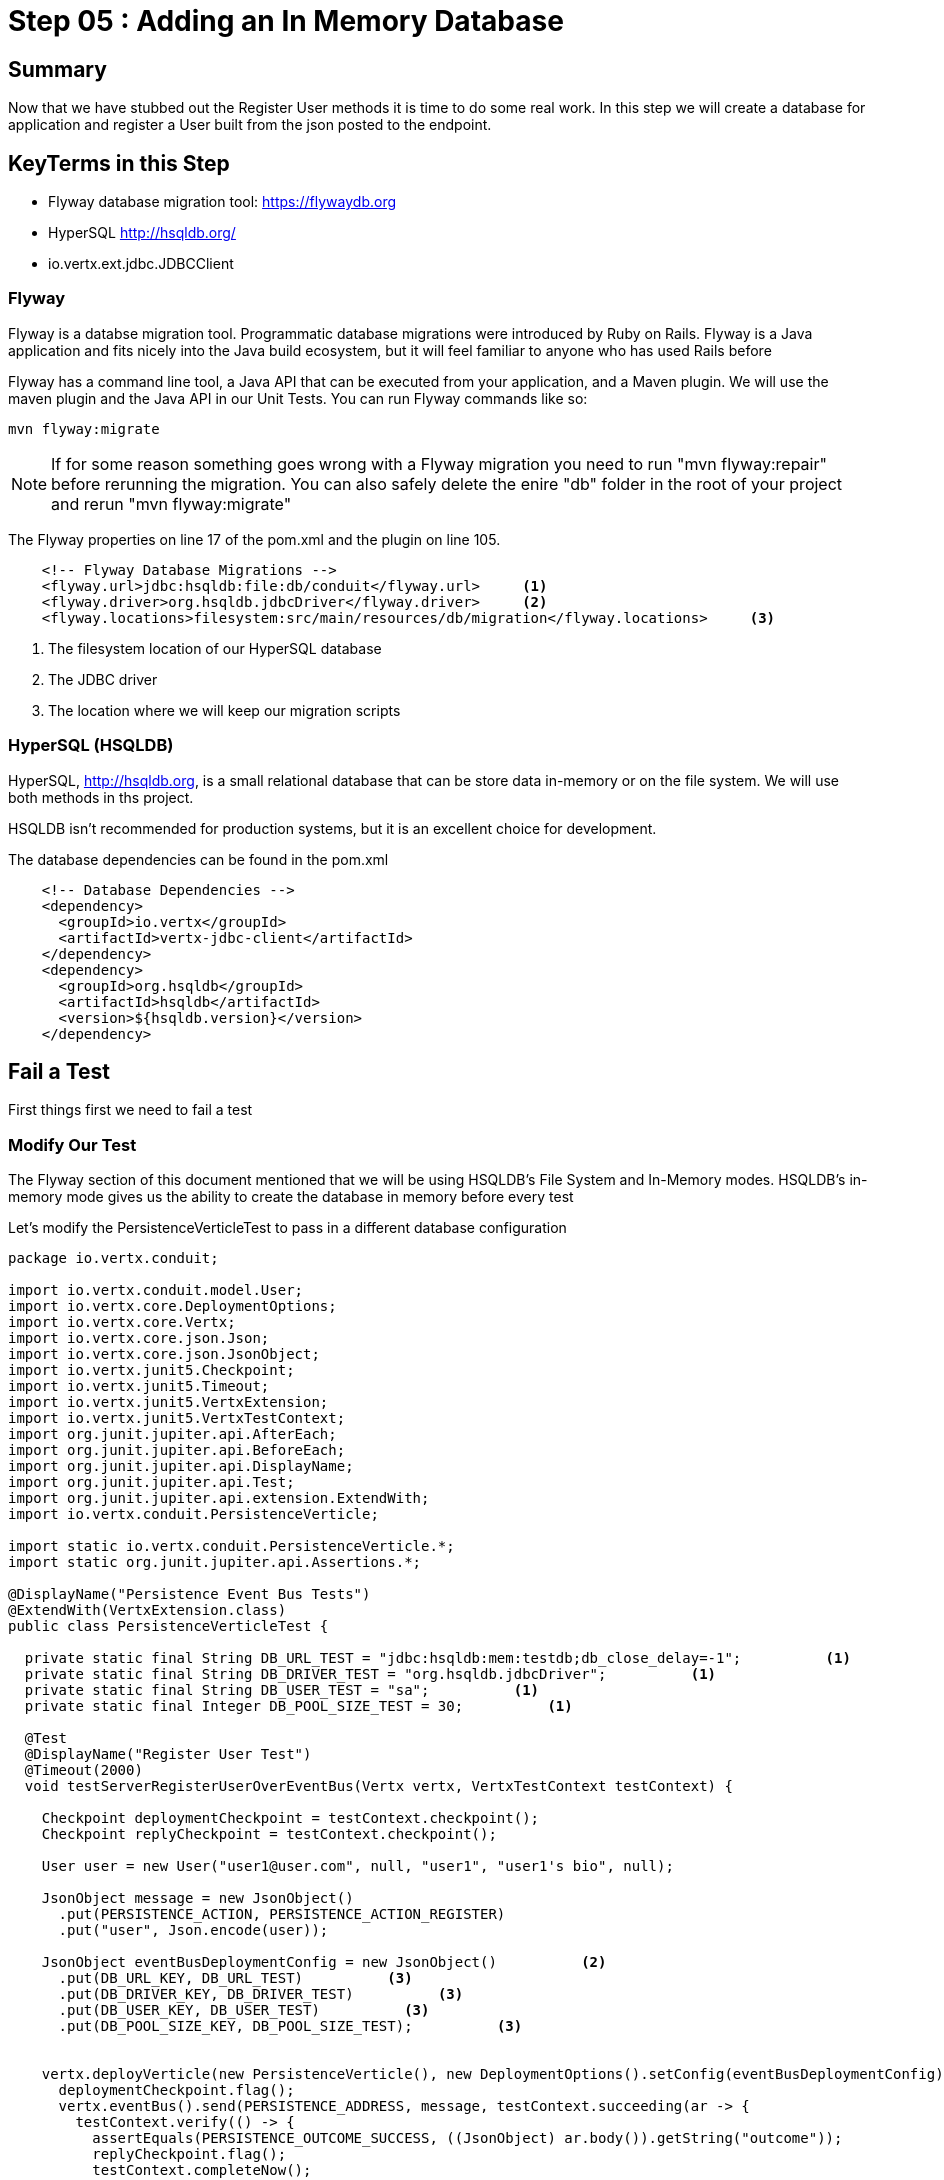 = Step 05 : Adding an In Memory Database
:source-highlighter: prettify
ifdef::env-github[]
:tip-caption: :bulb:
:note-caption: :information_source:
:important-caption: :heavy_exclamation_mark:
:caution-caption: :fire:
:warning-caption: :warning:
endif::[]

== Summary

Now that we have stubbed out the Register User methods it is time to do some real work.  In this step we will create a database for application and register a User built from the json posted to the endpoint.

== KeyTerms in this Step

* Flyway database migration tool: https://flywaydb.org
* HyperSQL http://hsqldb.org/

* io.vertx.ext.jdbc.JDBCClient

=== Flyway

Flyway is a databse migration tool.  Programmatic database migrations were introduced by Ruby on Rails. Flyway is a Java application and fits nicely into the Java build ecosystem, but it will feel familiar to anyone who has used Rails before

Flyway has a command line tool, a Java API that can be executed from your application, and a Maven plugin.  We will use the maven plugin and the Java API in our Unit Tests.  You can run Flyway commands like so:

[code,shell]
....

mvn flyway:migrate

....

NOTE: If for some reason something goes wrong with a Flyway migration you need to run "mvn flyway:repair" before rerunning the migration.  You can also safely delete the enire "db" folder in the root of your project and rerun "mvn flyway:migrate"

The Flyway properties on line 17 of the pom.xml and the plugin on line 105.

[code,xml]
....
    <!-- Flyway Database Migrations -->
    <flyway.url>jdbc:hsqldb:file:db/conduit</flyway.url>     <1>
    <flyway.driver>org.hsqldb.jdbcDriver</flyway.driver>     <2>
    <flyway.locations>filesystem:src/main/resources/db/migration</flyway.locations>     <3>
....

<1> The filesystem location of our HyperSQL database
<2> The JDBC driver
<3> The location where we will keep our migration scripts

=== HyperSQL (HSQLDB)

HyperSQL, http://hsqldb.org, is a small relational database that can be store data in-memory or on the file system.  We will use both methods in ths project.

HSQLDB isn't recommended for production systems, but it is an excellent choice for development.

The database dependencies can be found in the pom.xml

[source,xml]
....
    <!-- Database Dependencies -->
    <dependency>
      <groupId>io.vertx</groupId> 
      <artifactId>vertx-jdbc-client</artifactId>
    </dependency>
    <dependency>
      <groupId>org.hsqldb</groupId>
      <artifactId>hsqldb</artifactId>
      <version>${hsqldb.version}</version>
    </dependency>
....

== Fail a Test

First things first we need to fail a test

=== Modify Our Test

The Flyway section of this document mentioned that we will be using HSQLDB's File System and In-Memory modes.  HSQLDB's in-memory mode gives us the ability to create the database in memory before every test

Let's modify the PersistenceVerticleTest to pass in a different database configuration

[code,java]
....

package io.vertx.conduit;

import io.vertx.conduit.model.User;
import io.vertx.core.DeploymentOptions;
import io.vertx.core.Vertx;
import io.vertx.core.json.Json;
import io.vertx.core.json.JsonObject;
import io.vertx.junit5.Checkpoint;
import io.vertx.junit5.Timeout;
import io.vertx.junit5.VertxExtension;
import io.vertx.junit5.VertxTestContext;
import org.junit.jupiter.api.AfterEach;
import org.junit.jupiter.api.BeforeEach;
import org.junit.jupiter.api.DisplayName;
import org.junit.jupiter.api.Test;
import org.junit.jupiter.api.extension.ExtendWith;
import io.vertx.conduit.PersistenceVerticle;

import static io.vertx.conduit.PersistenceVerticle.*;
import static org.junit.jupiter.api.Assertions.*;

@DisplayName("Persistence Event Bus Tests")
@ExtendWith(VertxExtension.class)
public class PersistenceVerticleTest {

  private static final String DB_URL_TEST = "jdbc:hsqldb:mem:testdb;db_close_delay=-1";          <1>
  private static final String DB_DRIVER_TEST = "org.hsqldb.jdbcDriver";          <1>
  private static final String DB_USER_TEST = "sa";          <1>
  private static final Integer DB_POOL_SIZE_TEST = 30;          <1>

  @Test
  @DisplayName("Register User Test")
  @Timeout(2000)
  void testServerRegisterUserOverEventBus(Vertx vertx, VertxTestContext testContext) {

    Checkpoint deploymentCheckpoint = testContext.checkpoint();
    Checkpoint replyCheckpoint = testContext.checkpoint();

    User user = new User("user1@user.com", null, "user1", "user1's bio", null);

    JsonObject message = new JsonObject()
      .put(PERSISTENCE_ACTION, PERSISTENCE_ACTION_REGISTER)
      .put("user", Json.encode(user));

    JsonObject eventBusDeploymentConfig = new JsonObject()          <2>
      .put(DB_URL_KEY, DB_URL_TEST)          <3>
      .put(DB_DRIVER_KEY, DB_DRIVER_TEST)          <3>
      .put(DB_USER_KEY, DB_USER_TEST)          <3>
      .put(DB_POOL_SIZE_KEY, DB_POOL_SIZE_TEST);          <3>


    vertx.deployVerticle(new PersistenceVerticle(), new DeploymentOptions().setConfig(eventBusDeploymentConfig),testContext.succeeding(id -> {          <4>
      deploymentCheckpoint.flag();
      vertx.eventBus().send(PERSISTENCE_ADDRESS, message, testContext.succeeding(ar -> {
        testContext.verify(() -> {
          assertEquals(PERSISTENCE_OUTCOME_SUCCESS, ((JsonObject) ar.body()).getString("outcome"));
          replyCheckpoint.flag();
          testContext.completeNow();
        });
      }));
    }));


  }

}

....

<1>  Create the JDBC properties to be used for tests as constants
<2>  Create a JsonObject to store the configuration for the EventBus
<3>  We haven't created the constants for the keys.  We will add those in the next step as publicly available constants in the PersistenceVerticle class
<4>  Pass a DeploymentOptions object with our configuration as the second argument to deployVerticle().  The configuration will automatically be read by the Verticle if it is present

=== Modify Our Class Under Test

We need to add the JDBC constants to PersistenceVerticle:

[code,java]
....

package io.vertx.conduit;

import io.vertx.core.AbstractVerticle;
import io.vertx.core.Future;
import io.vertx.core.eventbus.EventBus;
import io.vertx.core.eventbus.Message;
import io.vertx.core.eventbus.MessageConsumer;
import io.vertx.core.json.JsonObject;
import io.vertx.ext.jdbc.JDBCClient;

public class PersistenceVerticle extends AbstractVerticle {

  public static final String PERSISTENCE_ADDRESS = "persistence-address";          <1>
  public static final String PERSISTENCE_ACTION = "action";
  public static final String PERSISTENCE_ACTION_REGISTER = "register";
  public static final String PERSISTENCE_OUTCOME = "outcome";
  public static final String PERSISTENCE_OUTCOME_SUCCESS = "success";
  public static final String PERSISTENCE_OUTCOME_FAILURE = "failure";

  public static final String DB_DRIVER_KEY = "driver_class";          <2>
  public static final String DB_POOL_SIZE_KEY = "max_pool_size";
  public static final String DB_URL_KEY = "url";
  public static final String DB_USER_KEY = "user";

  private static final String DB_DRIVER_DEFAULT = "org.hsqldb.jdbcDriver";          <3>
  private static final Integer DB_POOL_SIZE_DEFAULT = 30;
  private static final String DB_URL_DEFAULT = "jdbc:hsqldb:file:db/conduit;shutdown=true";
  private static final String DB_USER_DEFAULT = "sa";

  private JDBCClient jdbcClient;

  @Override
  public void start(Future<Void> startFuture) throws Exception {

    System.out.println(config().getString(DB_URL_KEY));

    jdbcClient = JDBCClient.createShared(vertx, new JsonObject()
      .put(DB_URL_KEY, config().getString(DB_URL_KEY, DB_URL_DEFAULT))          <4>
      .put(DB_DRIVER_KEY, config().getString(DB_DRIVER_KEY, DB_DRIVER_DEFAULT))
      .put(DB_USER_KEY, config().getString(DB_USER_KEY, DB_USER_DEFAULT))
      .put(DB_POOL_SIZE_KEY, config().getInteger(DB_POOL_SIZE_KEY, DB_POOL_SIZE_DEFAULT)));

    EventBus eventBus = vertx.eventBus();
    MessageConsumer<JsonObject> consumer = eventBus.consumer(PERSISTENCE_ADDRESS);          <5>
    consumer.handler(message -> {

      String action = message.body().getString(PERSISTENCE_ACTION);          <5>

      switch (action) {
        case PERSISTENCE_ACTION_REGISTER:          <5>
          registerUser(message);
          break;
        default:
          message.fail(1, "Unkown action: " + message.body());
      }
    });

    startFuture.complete();

  }

  private void registerUser(Message<JsonObject> message) {
    message.reply(new JsonObject().put(PERSISTENCE_OUTCOME, PERSISTENCE_OUTCOME_SUCCESS));          <6>
  }
}

....

<1>  We might as well move the inline EventBus properties to constants while we are doing this
<2>  Make the property keys publicly available
<3>  Create a set of default properties to fall back on
<4>  The syntax, ".put(DB_URL_KEY, config().getString(DB_URL_KEY, DB_URL_DEFAULT))," gets the corresponding property from the Verticle's configuration or uses the second argument, our "DEFAULT," value if the value is null
<5>  These values now reference the constants
<6>  This is sort of cheating, but change the return value so we can find out if the test passed

=== Run the Test

[code,shell]
....

mvn clean test

....

Your tests should be passing

[code,shell]
....

[INFO] Results:
[INFO]
[INFO] Tests run: 3, Failures: 0, Errors: 0, Skipped: 0
[INFO]
[INFO] ------------------------------------------------------------------------
[INFO] BUILD SUCCESS
[INFO] ------------------------------------------------------------------------

....

